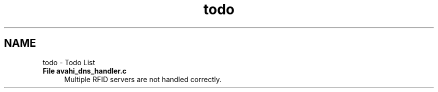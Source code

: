 .TH "todo" 3 "13 May 2010" "Version 1.0" "RFIDentify Client" \" -*- nroff -*-
.ad l
.nh
.SH NAME
todo \- Todo List 
 
.IP "\fBFile \fBavahi_dns_handler.c\fP \fP" 1c
Multiple RFID servers are not handled correctly. 
.PP

